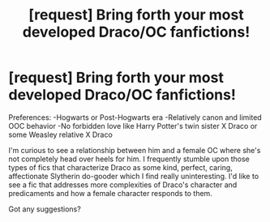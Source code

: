 #+TITLE: [request] Bring forth your most developed Draco/OC fanfictions!

* [request] Bring forth your most developed Draco/OC fanfictions!
:PROPERTIES:
:Author: ebonyway
:Score: 3
:DateUnix: 1513233368.0
:DateShort: 2017-Dec-14
:FlairText: Request
:END:
Preferences: -Hogwarts or Post-Hogwarts era -Relatively canon and limited OOC behavior -No forbidden love like Harry Potter's twin sister X Draco or some Weasley relative X Draco

I'm curious to see a relationship between him and a female OC where she's not completely head over heels for him. I frequently stumble upon those types of fics that characterize Draco as some kind, perfect, caring, affectionate Slytherin do-gooder which I find really uninteresting. I'd like to see a fic that addresses more complexities of Draco's character and predicaments and how a female character responds to them.

Got any suggestions?

